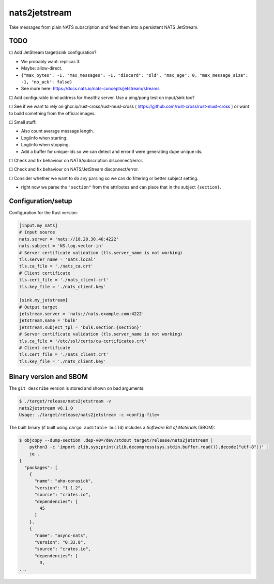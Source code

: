 nats2jetstream
==============

Take messages from plain NATS subscription and feed them into a
persistent NATS JetStream.

----
TODO
----

☐  Add JetStream target/sink configuration?

- We probably want: replicas 3.
- Maybe: allow-direct.
- ``{"max_bytes": -1, "max_messages": -1, "discard": "Old", "max_age": 0, "max_message_size": -1, "no_ack": false}``
- See more here: https://docs.nats.io/nats-concepts/jetstream/streams

☐  Add configurable bind address for /healthz server. Use a ping/pong test on input/sink too?

☐  See if we want to rely on ghcr.io/rust-cross/rust-musl-cross ( https://github.com/rust-cross/rust-musl-cross ) or want to build something from the official images.

☐  Small stuff:

- Also count average message length.
- Log/info when starting.
- Log/info when stopping.
- Add a buffer for unique-ids so we can detect and error if were generating dupe unique ids.

☐  Check and fix behaviour on NATS/subscription disconnect/error.

☐  Check and fix behaviour on NATS/JetStream disconnect/error.

☐  Consider whether we want to do any parsing so we can do filtering or better subject setting.

- right now we parse the ``"section"`` from the attributes and can place that in the subject ``{section}``.



-------------------
Configuration/setup
-------------------

Configuration for the Rust version:

.. code-block:: toml

    [input.my_nats]
    # Input source
    nats.server = 'nats://10.20.30.40:4222'
    nats.subject = 'NS.log.vector-in'
    # Server certificate validation (tls.server_name is not working)
    tls.server_name = 'nats.local'
    tls.ca_file = './nats_ca.crt'
    # Client certificate
    tls.cert_file = './nats_client.crt'
    tls.key_file = './nats_client.key'

    [sink.my_jetstream]
    # Output target
    jetstream.server = 'nats://nats.example.com:4222'
    jetstream.name = 'bulk'
    jetstream.subject_tpl = 'bulk.section.{section}'
    # Server certificate validation (tls.server_name is not working)
    tls.ca_file = '/etc/ssl/certs/ca-certificates.crt'
    # Client certificate
    tls.cert_file = './nats_client.crt'
    tls.key_file = './nats_client.key'


-----------------------
Binary version and SBOM
-----------------------

The ``git describe`` version is stored and shown on bad arguments:

.. code-block:: console

    $ ./target/release/nats2jetstream -v
    nats2jetstream v0.1.0
    Usage: ./target/release/nats2jetstream -c <config-file>

The built binary (if built using ``cargo auditable build``) includes a
*Software Bill of Materials* (SBOM):

.. code-block:: console

    $ objcopy --dump-section .dep-v0=/dev/stdout target/release/nats2jetstream |
        python3 -c 'import zlib,sys;print(zlib.decompress(sys.stdin.buffer.read()).decode("utf-8"))' |
        jq .
    {
      "packages": [
        {
          "name": "aho-corasick",
          "version": "1.1.2",
          "source": "crates.io",
          "dependencies": [
            45
          ]
        },
        {
          "name": "async-nats",
          "version": "0.33.0",
          "source": "crates.io",
          "dependencies": [
            3,
    ...
